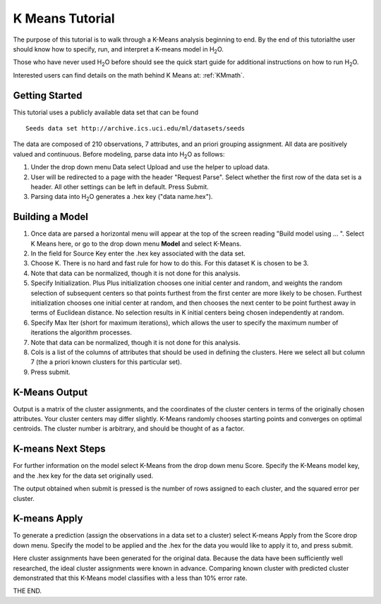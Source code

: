 K Means Tutorial
-----------------

The purpose of this tutorial is to walk through a K-Means analysis
beginning to end. By the end of this tutorialthe user should know how
to specify, run, and interpret a K-means model in  H\ :sub:`2`\ O.

Those who have never used H\ :sub:`2`\ O before should see the quick start guide
for additional instructions on how to run H\ :sub:`2`\ O. 

Interested users can find details on the math behind K Means at: :ref:`KMmath`.

Getting Started
"""""""""""""""

This tutorial uses a publicly available data set that can be found 

::

  Seeds data set http://archive.ics.uci.edu/ml/datasets/seeds 


The data are composed of 210 observations, 7 attributes, and an priori
grouping assignment. All data are positively valued and
continuous. Before modeling, parse data into H\ :sub:`2`\ O as follows:


#. Under the drop down menu Data select Upload and use the helper to
   upload data.

 
#. User will be redirected to a page with the header "Request
   Parse". Select whether the first row of the data set is a
   header. All other settings can be left in default. Press Submit.


#. Parsing data into H\ :sub:`2`\ O generates a .hex key ("data name.hex").

.. image:: KMparse.png
   :width: 90%



Building a Model
""""""""""""""""

#. Once  data are parsed a horizontal menu will appear at the top
   of the screen reading "Build model using ... ". Select 
   K Means here, or go to the drop down menu **Model** and
   select K-Means.


#. In the field for Source Key enter the .hex key associated with the
   data set. 


#. Choose K. There is no hard and fast rule for how to
   do this. For this dataset K is chosen to be 3.  


#. Note that data can be normalized, though it is not done for this
   analysis. 

#. Specify Initialization. Plus Plus initialization chooses one
   initial center and random, and weights the random selection of
   subsequent centers so that points furthest from the first center
   are more likely to be chosen. Furthest initialization chooses one
   initial center at random, and then chooses the next center to be
   point furthest away in terms of Euclidean distance. No selection
   results in K initial centers being chosen independently at random.  

#. Specify Max Iter (short for maximum iterations), which allows the
   user to specify the maximum number of iterations the algorithm processes.

#. Note that data can be normalized, though it is not done for this
   analysis. 

#. Cols is a list of the columns of attributes that should be used 
   in defining the clusters. Here we select all but column 7 (the 
   a priori known clusters for this particular set). 


#. Press submit.

.. image:: KMrequest.png
   :width: 90%



K-Means Output
""""""""""""""

Output is a matrix of the cluster assignments, and the
coordinates of the cluster centers in terms of the originally 
chosen attributes. Your cluster centers may differ slightly. 
K-Means randomly chooses starting points and converges on 
optimal centroids. The cluster number is arbitrary, and should
be thought of as a factor. 

.. image:: KMinspect.png 
   :width: 100%


K-means Next Steps
"""""""""""""""""""

For further information on the model select K-Means from the
drop down menu Score. Specify the K-Means model key, and the 
.hex key for the data set originally used. 

The output obtained when submit is pressed is the number of rows 
assigned to each cluster, and the squared error per cluster. 

.. image:: KMscore.png
   :width: 90%


K-means Apply
"""""""""""""

To generate a prediction (assign the observations in a data set
to a cluster) select K-means Apply from the Score drop down menu.
Specify the model to be applied and the  .hex for the data 
you would like to apply it to, and press submit. 

Here cluster assignments have been generated
for the original data. Because the data have been sufficiently well 
researched, the ideal cluster assignments were known in
advance. Comparing known cluster with predicted cluster demonstrated
that this K-Means model classifies with a less than 10% error rate. 

.. image:: KMapply.png
   :width: 90%


THE END.  
